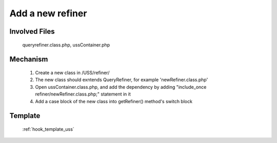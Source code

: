 .. _hook_refiner:

Add a new refiner
-----------------

Involved Files
================

    queryrefiner.class.php, ussContainer.php

Mechanism
=========

    #. Create a new class in /USS/refiner/
    #. The new class should exntends QueryRefiner, for example 'newRefiner.class.php'
    #. Open ussContainer.class.php, and add the dependency by adding "include_once refiner/newRefiner.class.php;" statement in it
    #. Add a case block of the new class into getRefiner() method's switch block

Template
========
    :ref:`hook_template_uss`
